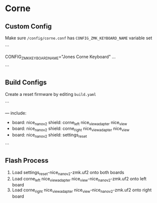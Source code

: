 * Corne

** Custom Config

Make sure ~/config/corne.conf~ has ~CONFIG_ZMK_KEYBOARD_NAME~ variable set

```
    # Name the keyboard
    CONFIG_ZMK_KEYBOARD_NAME="Jones Corne Keyboard"
    ...
    # Enable USB Logging (this increases power usage by a significant amount, turn it off when not in use)
    # CONFIG_ZMK_USB_LOGGING=y
```

** Build Configs

Create a reset firmware by editing ~build.yaml~

```
   # For simple board + shield combinations, add them
   # to the top level board and shield arrays, for more
   # control, add individual board + shield combinations to
   # the `include` property, e.g:
   #
   # board: [ "nice_nano_v2" ]
   # shield: [ "corne_left", "corne_right" ]
   # include:
   #   - board: bdn9_rev2
   #   - board: nice_nano_v2
   #     shield: reviung41
   #
   ---
   include:
     - board: nice_nano_v2
       shield: corne_left nice_view_adapter nice_view
     - board: nice_nano_v2
       shield: corne_right nice_view_adapter nice_view
     - board: nice_nano_v2
       shield: settings_reset
```
   
** Flash Process

1. Load settings_reset-nice_nano_v2-zmk.uf2 onto both boards
2. Load corne_left nice_view_adapter nice_view-nice_nano_v2-zmk.uf2 onto left board
3. Load corne_right nice_view_adapter nice_view-nice_nano_v2-zmk.uf2 onto right board

